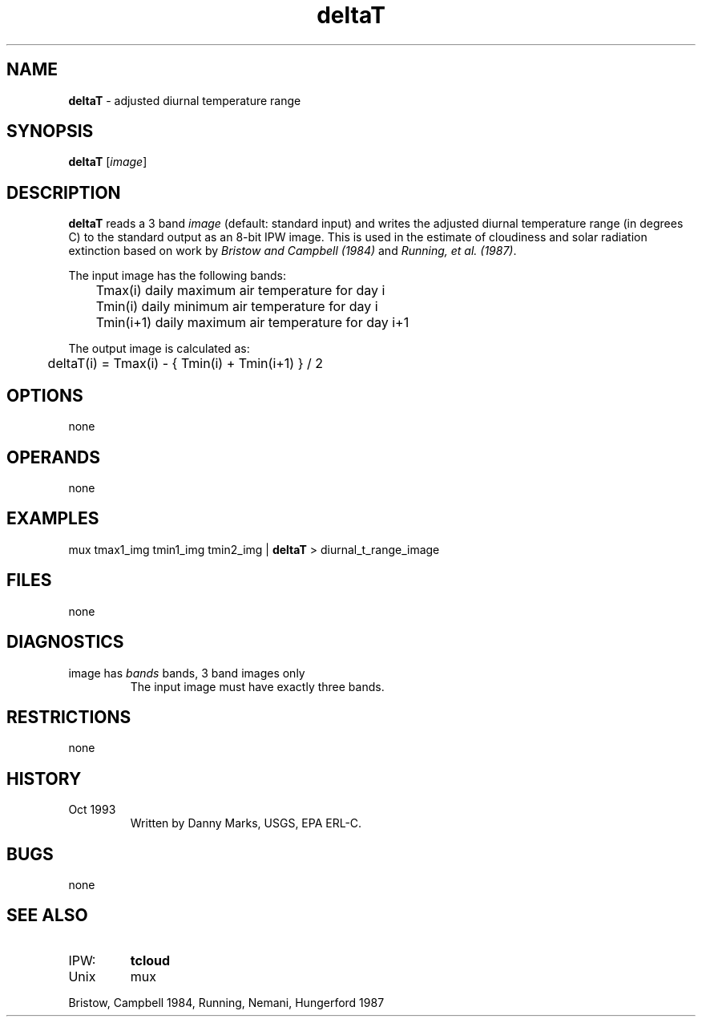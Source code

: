 .TH "deltaT" "1" "5 November 2015" "IPW v2" "IPW User Commands"
.SH NAME
.PP
\fBdeltaT\fP - adjusted diurnal temperature range
.SH SYNOPSIS
.sp
.nf
.ft CR
\fBdeltaT\fP [\fIimage\fP]
.ft R
.fi
.SH DESCRIPTION
.PP
\fBdeltaT\fP reads a 3 band \fIimage\fP (default: standard input) and
writes the adjusted diurnal temperature range (in degrees C) to
the standard output as an 8-bit IPW image.
This is used in the estimate of cloudiness and solar radiation extinction
based on work by \fIBristow and Campbell (1984)\fP
and \fIRunning, et al. (1987)\fP.
.PP
The input image has the following bands:
.sp
.nf
.ft CR
	Tmax(i)     daily maximum air temperature for day i
	Tmin(i)     daily minimum air temperature for day i
	Tmin(i+1)   daily maximum air temperature for day i+1
.ft R
.fi

.PP
The output image is calculated as:
.sp
.nf
.ft CR
	deltaT(i) = Tmax(i) - { Tmin(i) + Tmin(i+1) } / 2
.ft R
.fi
.SH OPTIONS
.PP
none
.SH OPERANDS
.PP
none
.SH EXAMPLES
.sp
.nf
.ft CR
          mux tmax1_img tmin1_img tmin2_img  |  \fBdeltaT\fP  > diurnal_t_range_image
.ft R
.fi
.SH FILES
.PP
none
.SH DIAGNOSTICS
.TP
image has \fIbands\fP bands, 3 band images only
.br
The input image must have exactly three bands.
.SH RESTRICTIONS
.PP
none
.SH HISTORY
.TP
Oct 1993
Written by Danny Marks, USGS, EPA ERL-C.
.SH BUGS
.PP
none
.SH SEE ALSO
.TP
IPW:
\fBtcloud\fP
.TP
Unix
mux
.PP
Bristow, Campbell 1984,
Running, Nemani, Hungerford 1987
